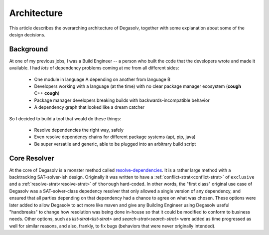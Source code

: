 .. _Code of Conduct:

Architecture
============

This article describes the overarching architecture of Degasolv, together with
some explanation about some of the design decisions.

Background
----------

At one of my previous jobs, I was a Build Engineer -- a person who built the
code that the developers wrote and made it available. I had *lots* of
dependency problems coming at me from all different sides:

  * One module in language A depending on another from language B
  * Developers working with a language (at the time) with no clear package
    manager ecosystem (**cough** C++ **cough**)
  * Package manager developers breaking builds with backwards-incompatible
    behavior
  * A dependency graph that looked like a dream catcher

So I decided to build a tool that would do these things:

  * Resolve dependencies the right way, safely
  * Even resolve dependency chains for different package systems (apt, pip,
    java)
  * Be super versatile and generic, able to be plugged into an arbitrary build
    script

Core Resolver
-------------

At the core of Degasolv is a monster method called `resolve-dependencies`_. It
is a rather large method with a backtracking SAT-solver-ish design. Originally
it was written to have a :ref:`conflict-strat<conflict-strat>` of ``exclusive``
and a :ref:`resolve-strat<resolve-strat>` of ``thorough`` hard-coded. In other
words, the "first class" original use case of Degasolv was a SAT-solver-class
depedency resolver that only allowed a single version of any dependency, and
ensured that all parties depending on that dependency had a chance to agree on
what was chosen. These options were later added to allow Degasolv to act more
like maven and give any Building Engineer using Degasolv useful "handbreaks" to
change how resolution was being done in-house so that it could be modified to
conform to business needs. Other options, such as `list-strat<list-strat>` and
`search-strat<search-strat>` were added as time progressed as well for similar
reasons, and also, frankly, to fix bugs (behaviors that were never originally
intended).

.. _resolve-dependencies: https://github.com/djhaskin987/degasolv/blob/develop/src/degasolv/resolver_core.clj#L519
